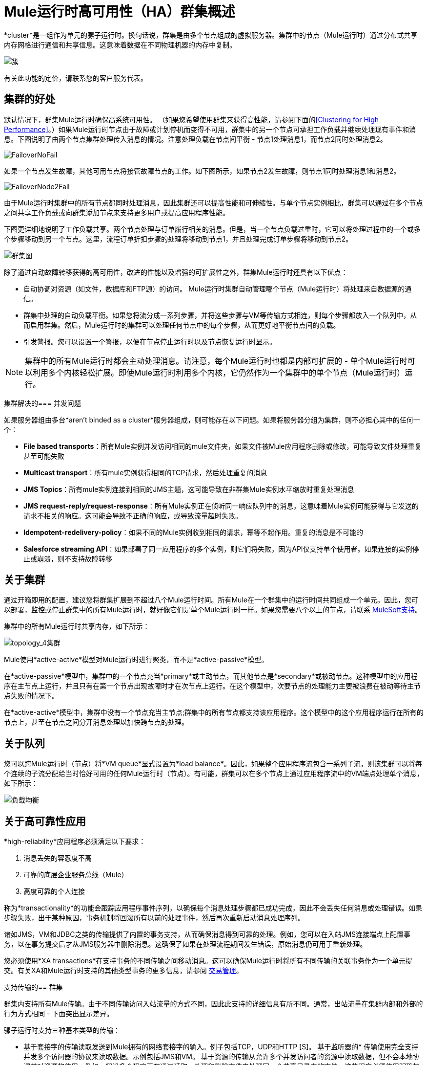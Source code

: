 =  Mule运行时高可用性（HA）群集概述
:keywords: esb, deploy, configuration, cluster, ha, high availability, downtime

*cluster*是一组作为单元的骡子运行时。换句话说，群集是由多个节点组成的虚拟服务器。集群中的节点（Mule运行时）通过分布式共享内存网格进行通信和共享信息。这意味着数据在不同物理机器的内存中复制。

image:cluster.png[簇]

[INFO]
有关此功能的定价，请联系您的客户服务代表。

== 集群的好处

默认情况下，群集Mule运行时确保高系统可用性。 （如果您希望使用群集来获得高性能，请参阅下面的<<Clustering for High Performance>>。）如果Mule运行时节点由于故障或计划停机而变得不可用，群集中的另一个节点可承担工作负载并继续处理现有事件和消息。下图说明了由两个节点集群处理传入消息的情况。注意处理负载在节点间平衡 - 节点1处理消息1，而节点2同时处理消息2。

image:FailoverNoFail.png[FailoverNoFail]

如果一个节点发生故障，其他可用节点将接管故障节点的工作。如下图所示，如果节点2发生故障，则节点1同时处理消息1和消息2。

image:FailoverNode2Fail.png[FailoverNode2Fail]

由于Mule运行时集群中的所有节点都同时处理消息，因此集群还可以提高性能和可伸缩性。与单个节点实例相比，群集可以通过在多个节点之间共享工作负载或向群集添加节点来支持更多用户或提高应用程序性能。

下图更详细地说明了工作负载共享。两个节点处理与订单履行相关的消息。但是，当一个节点负载过重时，它可以将处理过程中的一个或多个步骤移动到另一个节点。这里，流程订单折扣步骤的处理将移动到节点1，并且处理完成订单步骤将移动到节点2。

image:cluster-diagram.png[群集图]

除了通过自动故障转移获得的高可用性，改进的性能以及增强的可扩展性之外，群集Mule运行时还具有以下优点：

* 自动协调对资源（如文件，数据库和FTP源）的访问。 Mule运行时集群自动管理哪个节点（Mule运行时）将处理来自数据源的通信。
* 群集中处理的自动负载平衡。如果您将流分成一系列步骤，并将这些步骤与VM等传输方式相连，则每个步骤都放入一个队列中，从而启用群集。然后，Mule运行时的集群可以处理任何节点中的每个步骤，从而更好地平衡节点间的负载。
* 引发警报。您可以设置一个警报，以便在节点停止运行时以及节点恢复运行时显示。

[NOTE]
集群中的所有Mule运行时都会主动处理消息。请注意，每个Mule运行时也都是内部可扩展的 - 单个Mule运行时可以利用多个内核轻松扩展。即使Mule运行时利用多个内核，它仍然作为一个集群中的单个节点（Mule运行时）运行。

集群解决的=== 并发问题

如果服务器组由多台*aren't binded as a cluster*服务器组成，则可能存在以下问题。如果将服务器分组为集群，则不必担心其中的任何一个：

*  *File based transports*：所有Mule实例并发访问相同的mule文件夹，如果文件被Mule应用程序删除或修改，可能导致文件处理重复甚至可能失败

*  *Multicast transport*：所有mule实例获得相同的TCP请求，然后处理重复的消息

*  *JMS Topics*：所有mule实例连接到相同的JMS主题，这可能导致在非群集Mule实例水平缩放时重复处理消息

*  *JMS request-reply/request-response*：所有Mule实例正在侦听同一响应队列中的消息，这意味着Mule实例可能获得与它发送的请求不相关的响应。这可能会导致不正确的响应，或导致流量超时失败。

*  *Idempotent-redelivery-policy*：如果不同的Mule实例收到相同的请求，幂等不起作用。重复的消息是不可能的

*  *Salesforce streaming API*：如果部署了同一应用程序的多个实例，则它们将失败，因为API仅支持单个使用者。如果连接的实例停止或崩溃，则不支持故障转移



== 关于集群

通过开箱即用的配置，建议您将群集扩展到不超过八个Mule运行时间。所有Mule在一个群集中的运行时间共同组成一个单元。因此，您可以部署，监控或停止群集中的所有Mule运行时，就好像它们是单个Mule运行时一样。如果您需要八个以上的节点，请联系 link:https://www.mulesoft.com/support-and-services/mule-esb-support-license-subscription[MuleSoft支持]。

集群中的所有Mule运行时共享内存，如下所示：

image:topology_4-cluster.png[topology_4集群]

Mule使用*active-active*模型对Mule运行时进行聚类，而不是*active-passive*模型。

在*active-passive*模型中，集群中的一个节点充当*primary*或主动节点，而其他节点是*secondary*或被动节点。这种模型中的应用程序在主节点上运行，并且只有在第一个节点出现故障时才在次节点上运行。在这个模型中，次要节点的处理能力主要被浪费在被动等待主节点失败的情况下。

在*active-active*模型中，集群中没有一个节点充当主节点;群集中的所有节点都支持该应用程序。这个模型中的这个应用程序运行在所有的节点上，甚至在节点之间分开消息处理以加快跨节点的处理。

== 关于队列

您可以跨Mule运行时（节点）将*VM queue*显式设置为*load balance*。因此，如果整个应用程序流包含一系列子流，则该集群可以将每个连续的子流分配给当时恰好可用的任何Mule运行时（节点）。有可能，群集可以在多个节点上通过应用程序流中的VM端点处理单个消息，如下所示：

image:load_balancing.png[负载均衡]

== 关于高可靠性应用

*high-reliability*应用程序必须满足以下要求：

. 消息丢失的容忍度不高
. 可靠的底层企业服务总线（Mule）
. 高度可靠的个人连接

称为*transactionality*的功能会跟踪应用程序事件序列，以确保每个消息处理步骤都已成功完成，因此不会丢失任何消息或处理错误。如果步骤失败，出于某种原因，事务机制将回滚所有以前的处理事件，然后再次重新启动消息处理序列。

诸如JMS，VM和JDBC之类的传输提供了内置的事务支持，从而确保消息得到可靠的处理。例如，您可以在入站JMS连接端点上配置事务，以在事务提交后才从JMS服务器中删除消息。这确保了如果在处理流程期间发生错误，原始消息仍可用于重新处理。

您必须使用*XA transactions*在支持事务的不同传输之间移动消息。这可以确保Mule运行时将所有不同传输的关联事务作为一个单元提交。有关XA和Mule运行时支持的其他类型事务的更多信息，请参阅 link:transaction-management[交易管理]。

支持传输的== 群集

群集内支持所有Mule传输。由于不同传输访问入站流量的方式不同，因此此支持的详细信息有所不同。通常，出站流量在集群内部和外部的行为方式相同 - 下面突出显示差异。

骡子运行时支持三种基本类型的传输：

* 基于套接字的传输读取发送到Mule拥有的网络套接字的输入。例子包括TCP，UDP和HTTP [S]。
基于监听器的* 传输使用完全支持并发多个访问器的协议来读取数据。示例包括JMS和VM。
基于资源的传输从允许多个并发访问者的资源中读取数据，但不会本地协调其对资源的使用。例如，假设多个程序正在通过读取，处理和删除文件来处理同一个共享目录中的文件。这些程序必须使用明确的应用程序级锁定策略来防止同一个文件被多次处理。基于资源的传输的例子包括文件，FTP，SFTP，电子邮件和JDBC。

如下所述，所有三种基本类型的传输都以不同方式在群集中得到支持。

* 插座基
** 由于每个群集Mule运行时运行在不同的网络节点上，因此每个实例只接收发送到其节点的基于套接字的流量。传入的基于套接字的流量应该是<<Clustering and Load Balancing>>，以便在集群实例之间进行分配。
** 输出到基于套接字的传输被写入特定的主机/端口组合。如果主机/端口组合是外部主机，则不需要特别考虑。如果它是本地主机上的端口，请考虑在负载平衡器上使用该端口，以便更好地在集群间分配流量。
* 为基础的监听
** 基于监听器的传输完全支持多位读者和作者。没有特别的考虑因素适用于输入或输出。
** 请注意，在群集中，VM传输队列是共享的群集范围资源。群集将自动同步对VM传输队列的访问。因此，写入VM队列的消息可以由任何群集节点处理。这使VM成为群集节点间共享工作的理想选择。
* 资源为基础的
**  Mule HA Clustering自动协调对每个资源的访问，确保一次只有一个群集实例访问每个资源。因此，立即将从基于资源的传输中读取的消息写入VM队列通常是一个好主意。这允许其他群集节点参与处理消息。
** 写入基于资源的集群传输时没有特别考虑因素：
*** 当写入基于文件的传输（文件，FTP，SFTP）时，Mule将生成唯一的文件名。
*** 写入JDBC时，Mule可以生成唯一的密钥。
*** 撰写电子邮件实际上是基于侦听器而非基于资源的。

== 集群和可靠的应用程序

高可靠性应用（对消息丢失具有零容忍的应用）不仅要求底层Mule可靠，而且需要将可靠性扩展到单个连接。 link:reliability-patterns[可靠性模式]为您提供了在群集中构建完全可靠应用程序的工具。

目前的Mule文档提供了 link:reliability-patterns[代码示例]，展示了如何为许多不同的非事务性传输（包括HTTP，FTP，File和IMAP）实现可靠性模式。如果您的应用程序使用非事务性传输，请遵循可靠性模式。这些模式确保消息被接受并成功处理，或者生成允许客户端重试的"unsuccessful"响应。

如果您的应用程序使用事务传输（例如JMS，VM和JDBC），请使用事务。 Mule对事务传输的内置支持为使用这些传输的应用程序提供可靠的消息传递。

这些操作也可以应用于非群集应用程序。

== 集群和网络

为确保群集节点之间的可靠连接，群集的所有节点应位于同一局域网上。实现跨越地理位置分散的节点（例如通过VPN连接的不同数据中心）的节点的群集是可能的，但不推荐并且不受支持。

通过WAN网络连接群集节点引入了许多可能的故障点，例如外部路由器和防火墙，这可能会妨碍群集节点之间的正确同步。这不仅影响性能，而且要求您在应用程序中计划可能的副作用。例如，当两个群集节点在被失败的网络链接中断后重新连接时，随后的同步过程可能导致消息被处理两次，从而创建必须在应用程序逻辑中处理的重复项。

确保所有群集节点驻留在同一局域网内是降低网络中断和重复消息等意外后果的最佳实践。

== 群集和负载平衡

当Mule群集用于提供TCP请求（其中TCP包括SSL / TLS，UDP，多播，HTTP和HTTPS）时，需要进行某些负载平衡以在群集实例之间分配请求。有各种软件负载均衡器可用，其中两个是：

*  Nginx，一款开源的HTTP服务器和反向代理。您可以使用nginx的 link:http://wiki.nginx.org/HttpUpstreamModule[HttpUpstreamModule]进行HTTP（S）负载平衡。您可以在Linode库条目 link:http://library.linode.com/web-servers/nginx/configuration/front-end-proxy-and-software-load-balancing[使用Nginx进行代理服务和软件负载平衡]中找到更多信息。
*  Apache Web服务器，也可以用作HTTP（S）负载平衡器。

还有很多硬件负载均衡器可以路由TCP和HTTP（S）流量。

== 高性能群集

[NOTE]
请注意，高性能在 link:/runtime-manager[CloudHub]和 link:/runtime-manager/deploying-to-pcf[Pivotal Cloud Foundry]上实施方式不同，因此本节仅适用于 link:/runtime-manager/deploying-to-your-own-servers[内部部署]。

如果高性能是您的主要目标（而不是可靠性），则可以使用*performance profile*配置Mule群集或单个应用程序以实现最高性能。通过为集群内的特定应用程序实施性能配置文件，您可以最大限度地提高部署的可伸缩性，同时在同一集群中部署具有不同性能和可靠性要求的应用程序。通过在容器级别实现性能配置文件，将其应用于该容器内的所有应用程序。应用程序级配置将覆盖容器级配置。

设置性能配置文件有两个作用：

* 它禁用分布式队列，而是使用本地队列来阻止数据序列化/反序列化以及在共享数据网格中的分布。
* 它在没有备份的情况下实现对象存储，以避免复制。

要在_container_级别配置性能配置文件，请从命令行或wrapper.conf中添加到*`mule-cluster.properties`*或系统属性：

`mule.cluster.storeprofile=performance`

要在_individual application_级别配置性能配置文件，请在配置包装器中添加配置文件，如下所示。

*Performance Store Profile*

[source, xml, linenums]
----
<mule>
   <configuration>
      <cluster:cluster-config>
         <cluster:performance-store-profile/>
      </cluster:cluster-config>
   </configuration>
</mule>
----

请记住，应用程序级配置会覆盖容器级配置。如果您希望将容器配置为高性能，但在该容器内使一个或多个单独的应用程序优先考虑可靠性，请在这些应用程序中包含以下代码：

*Reliable Store Profile*

[source, xml, linenums]
----
<mule>
    <configuration>
        <cluster:cluster-config>
            <cluster:reliable-store-profile/>
        </cluster:cluster-config>
    </configuration>
</mule>
----

[WARNING]
在端点不支持负载平衡的高负载情况下，应用性能配置文件可能会降低性能。如果使用带有异步处理策略的基于文件的传输，没有负载平衡器的JMS主题，多播或HTTP连接器，则进入单个节点的大量消息可能会导致瓶颈，因此性能可能会更好关闭这些应用程序的性能配置文件。

// TODO：UPDATE /mule-user-guide/v/3.9/evaluating-mule-high-availability-clusters-demo/creating-and-managing-a-cluster-manually？
您还可以选择定义群集中所需的最少数量的机器，以使其保持运行状态。这会使您获得一致性改进。在我们的 link:/mule-user-guide/v/3.9/evaluating-mule-high-availability-clusters-demo/creating-and-managing-a-cluster-manually#quorum-management[法定人数管理部分]中查找更多信息。


==  HA集群演示

// TODO：UPDATE /mule-user-guide/v/3.9/evaluating-mule-high-availability-clusters-demo？
要亲自评估Mule的HA集群功能，请继续访问 link:/mule-user-guide/v/3.9/evaluating-mule-high-availability-clusters-demo[Mule HA演示]。旨在帮助新用户评估Mule高可用性群集的功能，Mule HA Demo Bundle教您如何使用Mule管理控制台创建Mule运行时群集，然后部署应用程序以在群集上运行。此外，本演示模拟两种处理方案，说明群集自动平衡正常处理负载的能力，以及其在故障转移情况下可靠地保持活动状态的能力。

== 最佳实践

有许多与群集相关的推荐做法。这些包括：

* 尽可能将应用程序组织为一系列步骤，每个步骤将消息从一个事务性商店移动到另一个事务性商店。
+
// TODO：UPDATE /mule-user-guide/v/3.9/reliability-patterns？
+
* 如果您的应用程序处理来自非事务性传输的消息，请使用 link:/mule-user-guide/v/3.9/reliability-patterns[可靠性模式]将它们移动到事务性商店，如VM或JMS商店。
* 使用事务处理来自事务传输的消息。这确保了如果遇到错误，则重新处理该消息。
* 使用分布式存储（如与VM或JMS传输一起使用的分布式存储） - 这些存储可用于整个群集。这比用于诸如File，FTP和JDBC之类的传输的非分布式存储更为可取 - 这些存储一次只能由单个节点读取。
* 使用VM传输来获得最佳性能。将JMS传输用于整个群集退出后需要保存数据的应用程序。
* 在集群内创建最能满足您需求的节点数量。
* 实施可靠性模式以创建高可靠性应用程序。

== 先决条件和限制

* 使用开箱即用的配置时，建议您将群集扩展到不超过8个Mule节点。
// COMBAK：按照JIRA SE-6162评估这一点。
//如果您需要八个以上的节点，请联系 link:https://www.mulesoft.com/support-and-services/mule-esb-support-license-subscription[MuleSoft支持]。
* 群集中必须至少有两个Mule运行时，每个应运行在不同的物理（或虚拟）机器上。
* 为了保持集群中节点之间的同步，Mule HA需要在服务器之间建立可靠的网络连接。
* 您必须打开以下端口才能设置Mule群集：端口5701和端口54327。
* 因为使用多播来执行新集群成员发现，所以您需要启用多播IP：224.2.2.3
* 为了提供TCP请求，需要跨越Mule群集进行一些负载均衡。有关可以使用的第三方负载均衡器的更多信息，请参阅<<Clustering and Load Balancing>>。您还可以通过将流程分成一系列步骤并将每个步骤与诸如VM之类的传输进行连接来对集群中的处理进行负载平衡。该集群启用每一步，允许Mule更好地平衡节点间的负载。
* 如果您的 link:endpoint-configuration-reference[自定义消息源]不使用消息接收器来定义节点轮询。然后，您必须配置您的消息源以实现一个`ClusterizableMessageSource`接口。 `ClusterizableMessageSource`规定集群内只有一个应用程序节点包含消息源的活动（即已启动）实例;这是ACTIVE节点。如果主动节点失败，则`ClusterizableMessageSource`选择一个新的主动节点，然后在该节点中启动消息源。

== 另请参阅

*  link:installing-an-enterprise-license[安装企业许可证]开始管理生产中的群集。
* 有关如何创建和管理群集的说明，请参阅 link:/runtime-manager/managing-servers#create-a-cluster[管理服务器]。

